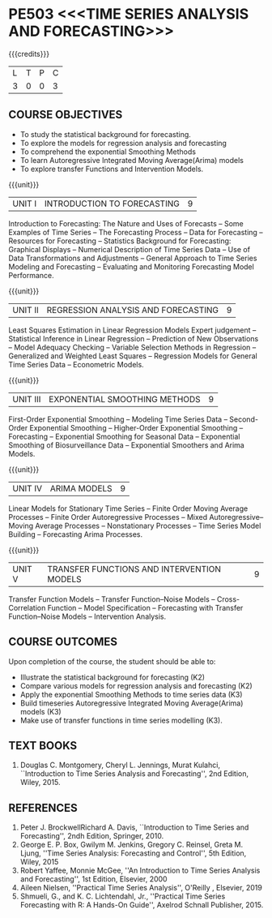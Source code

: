 * PE503 <<<TIME SERIES ANALYSIS AND FORECASTING>>>
:properties:
:author: H.Shahul Hamead and V.S.Felix Enigo
:date: 17-03-2021
:end:

#+startup: showall

{{{credits}}}
| L | T | P | C |
| 3 | 0 | 0 | 3 |

** COURSE OBJECTIVES
- To study the statistical background for forecasting.
- To explore the models for regression analysis and forecasting
- To comprehend the exponential Smoothing Methods
- To learn Autoregressive Integrated Moving Average(Arima) models
- To explore transfer Functions and Intervention Models.

{{{unit}}}
|UNIT I | INTRODUCTION TO FORECASTING | 9 |
Introduction to Forecasting: The Nature and Uses of Forecasts -- Some
Examples of Time Series -- The Forecasting Process -- Data for
Forecasting -- Resources for Forecasting -- Statistics Background for
Forecasting: Graphical Displays -- Numerical Description of Time
Series Data -- Use of Data Transformations and Adjustments -- General
Approach to Time Series Modeling and Forecasting -- Evaluating and
Monitoring Forecasting Model Performance.

{{{unit}}}
|UNIT II | REGRESSION ANALYSIS AND FORECASTING | 9 |
Least Squares Estimation in Linear Regression Models Expert judgement
-- Statistical Inference in Linear Regression -- Prediction of New
Observations -- Model Adequacy Checking -- Variable Selection Methods
in Regression -- Generalized and Weighted Least Squares -- Regression
Models for General Time Series Data -- Econometric Models.

{{{unit}}}
|UNIT III | EXPONENTIAL SMOOTHING METHODS| 9 |
First-Order Exponential Smoothing -- Modeling Time Series Data --
Second-Order Exponential Smoothing -- Higher-Order Exponential
Smoothing -- Forecasting -- Exponential Smoothing for Seasonal Data --
Exponential Smoothing of Biosurveillance Data -- Exponential Smoothers
and Arima Models.

{{{unit}}}
|UNIT IV | ARIMA MODELS | 9 |
Linear Models for Stationary Time Series -- Finite Order Moving
Average Processes -- Finite Order Autoregressive Processes -- Mixed
Autoregressive–Moving Average Processes -- Nonstationary Processes --
Time Series Model Building -- Forecasting Arima Processes.

{{{unit}}}
|UNIT V | TRANSFER FUNCTIONS AND INTERVENTION MODELS | 9 |
Transfer Function Models -- Transfer Function–Noise Models --
Cross-Correlation Function -- Model Specification -- Forecasting with
Transfer Function–Noise Models -- Intervention Analysis.

** COURSE OUTCOMES
Upon completion of the course, the student should be able to:
- Illustrate the statistical background for forecasting (K2)
- Compare various models for regression analysis and forecasting (K2)
- Apply the exponential Smoothing Methods to time series data (K3)
- Build timeseries Autoregressive Integrated Moving Average(Arima) models (K3)
- Make use of transfer functions in time series modelling (K3).
      
** TEXT BOOKS
1. Douglas C. Montgomery, Cheryl L. Jennings, Murat Kulahci, ``Introduction to Time Series Analysis and Forecasting'',
   2nd Edition, Wiley, 2015.

** REFERENCES
1. Peter J. BrockwellRichard A. Davis, ``Introduction to Time Series and Forecasting'', 2ndh Edition, Springer, 2010.
2. George E. P. Box, Gwilym M. Jenkins, Gregory C. Reinsel, Greta M. Ljung, ''Time Series Analysis: Forecasting and Control'', 5th Edition, Wiley, 2015
3. Robert Yaffee, Monnie McGee, ''An Introduction to Time Series Analysis and Forecasting'', 1st Edition, Elsevier, 2000
4. Aileen Nielsen, ''Practical Time Series Analysis'', O'Reilly , Elsevier, 2019
5. Shmueli, G., and K. C. Lichtendahl, Jr., ''Practical Time Series Forecasting with R: A Hands-On Guide'', Axelrod Schnall Publisher, 2015.
